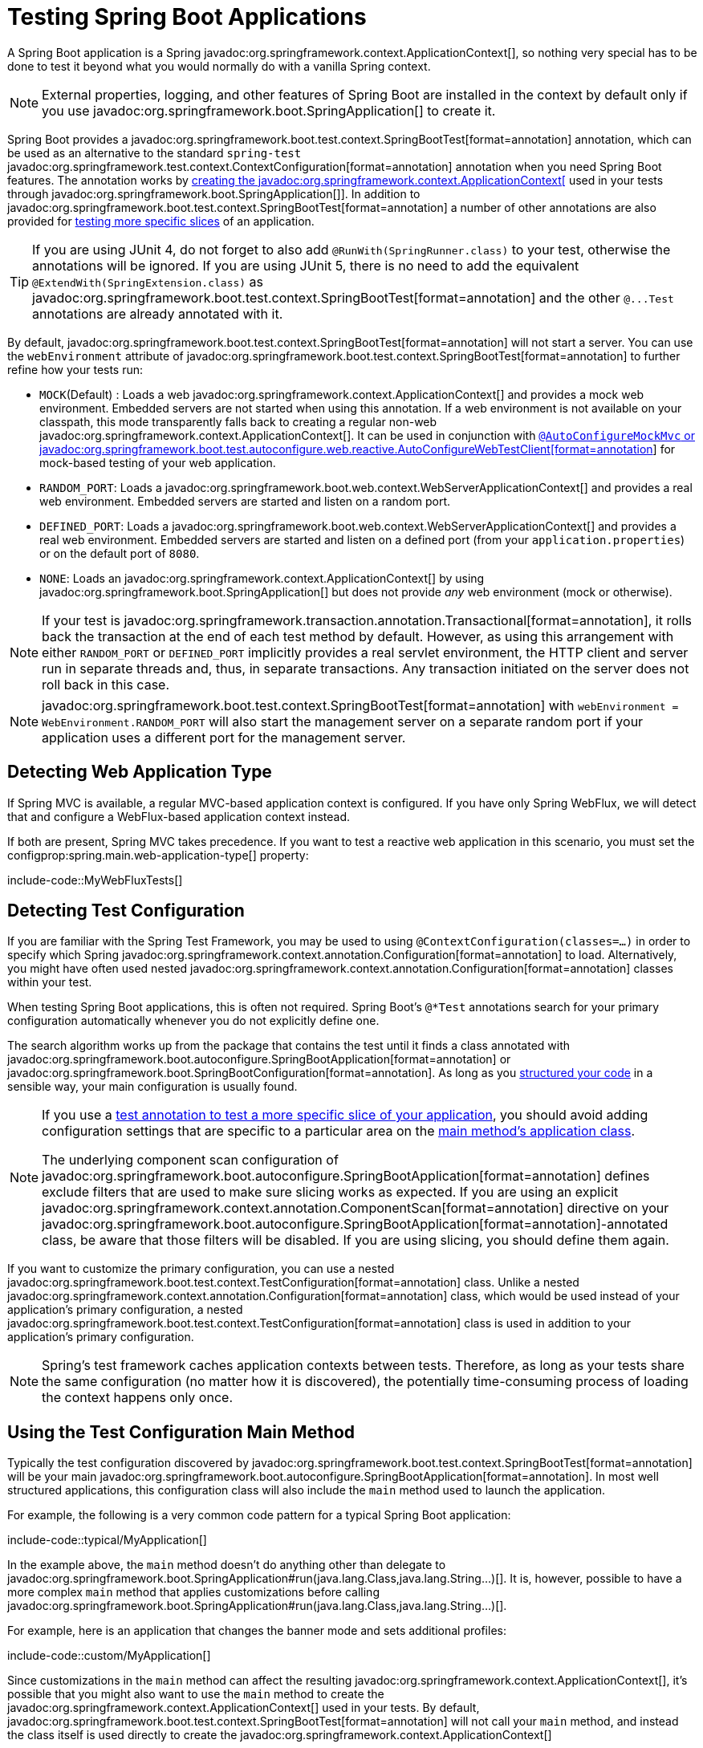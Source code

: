 [[testing.spring-boot-applications]]
= Testing Spring Boot Applications

A Spring Boot application is a Spring javadoc:org.springframework.context.ApplicationContext[], so nothing very special has to be done to test it beyond what you would normally do with a vanilla Spring context.

NOTE: External properties, logging, and other features of Spring Boot are installed in the context by default only if you use javadoc:org.springframework.boot.SpringApplication[] to create it.

Spring Boot provides a javadoc:org.springframework.boot.test.context.SpringBootTest[format=annotation] annotation, which can be used as an alternative to the standard `spring-test` javadoc:org.springframework.test.context.ContextConfiguration[format=annotation] annotation when you need Spring Boot features.
The annotation works by xref:testing/spring-boot-applications.adoc#testing.spring-boot-applications.detecting-configuration[creating the javadoc:org.springframework.context.ApplicationContext[] used in your tests through javadoc:org.springframework.boot.SpringApplication[]].
In addition to javadoc:org.springframework.boot.test.context.SpringBootTest[format=annotation] a number of other annotations are also provided for xref:testing/spring-boot-applications.adoc#testing.spring-boot-applications.autoconfigured-tests[testing more specific slices] of an application.

TIP: If you are using JUnit 4, do not forget to also add `@RunWith(SpringRunner.class)` to your test, otherwise the annotations will be ignored.
If you are using JUnit 5, there is no need to add the equivalent `@ExtendWith(SpringExtension.class)` as javadoc:org.springframework.boot.test.context.SpringBootTest[format=annotation] and the other `+@...Test+` annotations are already annotated with it.

By default, javadoc:org.springframework.boot.test.context.SpringBootTest[format=annotation] will not start a server.
You can use the `webEnvironment` attribute of javadoc:org.springframework.boot.test.context.SpringBootTest[format=annotation] to further refine how your tests run:

* `MOCK`(Default) : Loads a web javadoc:org.springframework.context.ApplicationContext[] and provides a mock web environment.
Embedded servers are not started when using this annotation.
If a web environment is not available on your classpath, this mode transparently falls back to creating a regular non-web javadoc:org.springframework.context.ApplicationContext[].
It can be used in conjunction with xref:testing/spring-boot-applications.adoc#testing.spring-boot-applications.with-mock-environment[`@AutoConfigureMockMvc` or javadoc:org.springframework.boot.test.autoconfigure.web.reactive.AutoConfigureWebTestClient[format=annotation]] for mock-based testing of your web application.
* `RANDOM_PORT`: Loads a javadoc:org.springframework.boot.web.context.WebServerApplicationContext[] and provides a real web environment.
Embedded servers are started and listen on a random port.
* `DEFINED_PORT`: Loads a javadoc:org.springframework.boot.web.context.WebServerApplicationContext[] and provides a real web environment.
Embedded servers are started and listen on a defined port (from your `application.properties`) or on the default port of `8080`.
* `NONE`: Loads an javadoc:org.springframework.context.ApplicationContext[] by using javadoc:org.springframework.boot.SpringApplication[] but does not provide _any_ web environment (mock or otherwise).

NOTE: If your test is javadoc:org.springframework.transaction.annotation.Transactional[format=annotation], it rolls back the transaction at the end of each test method by default.
However, as using this arrangement with either `RANDOM_PORT` or `DEFINED_PORT` implicitly provides a real servlet environment, the HTTP client and server run in separate threads and, thus, in separate transactions.
Any transaction initiated on the server does not roll back in this case.

NOTE: javadoc:org.springframework.boot.test.context.SpringBootTest[format=annotation] with `webEnvironment = WebEnvironment.RANDOM_PORT` will also start the management server on a separate random port if your application uses a different port for the management server.



[[testing.spring-boot-applications.detecting-web-app-type]]
== Detecting Web Application Type

If Spring MVC is available, a regular MVC-based application context is configured.
If you have only Spring WebFlux, we will detect that and configure a WebFlux-based application context instead.

If both are present, Spring MVC takes precedence.
If you want to test a reactive web application in this scenario, you must set the configprop:spring.main.web-application-type[] property:

include-code::MyWebFluxTests[]



[[testing.spring-boot-applications.detecting-configuration]]
== Detecting Test Configuration

If you are familiar with the Spring Test Framework, you may be used to using `@ContextConfiguration(classes=...)` in order to specify which Spring javadoc:org.springframework.context.annotation.Configuration[format=annotation] to load.
Alternatively, you might have often used nested javadoc:org.springframework.context.annotation.Configuration[format=annotation] classes within your test.

When testing Spring Boot applications, this is often not required.
Spring Boot's `@*Test` annotations search for your primary configuration automatically whenever you do not explicitly define one.

The search algorithm works up from the package that contains the test until it finds a class annotated with javadoc:org.springframework.boot.autoconfigure.SpringBootApplication[format=annotation] or javadoc:org.springframework.boot.SpringBootConfiguration[format=annotation].
As long as you xref:using/structuring-your-code.adoc[structured your code] in a sensible way, your main configuration is usually found.

[NOTE]
====
If you use a xref:testing/spring-boot-applications.adoc#testing.spring-boot-applications.autoconfigured-tests[test annotation to test a more specific slice of your application], you should avoid adding configuration settings that are specific to a particular area on the xref:testing/spring-boot-applications.adoc#testing.spring-boot-applications.user-configuration-and-slicing[main method's application class].

The underlying component scan configuration of javadoc:org.springframework.boot.autoconfigure.SpringBootApplication[format=annotation] defines exclude filters that are used to make sure slicing works as expected.
If you are using an explicit javadoc:org.springframework.context.annotation.ComponentScan[format=annotation] directive on your javadoc:org.springframework.boot.autoconfigure.SpringBootApplication[format=annotation]-annotated class, be aware that those filters will be disabled.
If you are using slicing, you should define them again.
====

If you want to customize the primary configuration, you can use a nested javadoc:org.springframework.boot.test.context.TestConfiguration[format=annotation] class.
Unlike a nested javadoc:org.springframework.context.annotation.Configuration[format=annotation] class, which would be used instead of your application's primary configuration, a nested javadoc:org.springframework.boot.test.context.TestConfiguration[format=annotation] class is used in addition to your application's primary configuration.

NOTE: Spring's test framework caches application contexts between tests.
Therefore, as long as your tests share the same configuration (no matter how it is discovered), the potentially time-consuming process of loading the context happens only once.



[[testing.spring-boot-applications.using-main]]
== Using the Test Configuration Main Method

Typically the test configuration discovered by javadoc:org.springframework.boot.test.context.SpringBootTest[format=annotation] will be your main javadoc:org.springframework.boot.autoconfigure.SpringBootApplication[format=annotation].
In most well structured applications, this configuration class will also include the `main` method used to launch the application.

For example, the following is a very common code pattern for a typical Spring Boot application:

include-code::typical/MyApplication[]

In the example above, the `main` method doesn't do anything other than delegate to javadoc:org.springframework.boot.SpringApplication#run(java.lang.Class,java.lang.String...)[].
It is, however, possible to have a more complex `main` method that applies customizations before calling javadoc:org.springframework.boot.SpringApplication#run(java.lang.Class,java.lang.String...)[].

For example, here is an application that changes the banner mode and sets additional profiles:

include-code::custom/MyApplication[]

Since customizations in the `main` method can affect the resulting javadoc:org.springframework.context.ApplicationContext[], it's possible that you might also want to use the `main` method to create the javadoc:org.springframework.context.ApplicationContext[] used in your tests.
By default, javadoc:org.springframework.boot.test.context.SpringBootTest[format=annotation] will not call your `main` method, and instead the class itself is used directly to create the javadoc:org.springframework.context.ApplicationContext[]

If you want to change this behavior, you can change the `useMainMethod` attribute of javadoc:org.springframework.boot.test.context.SpringBootTest[format=annotation] to javadoc:org.springframework.boot.test.context.SpringBootTest$UseMainMethod#ALWAYS[] or javadoc:org.springframework.boot.test.context.SpringBootTest$UseMainMethod#WHEN_AVAILABLE[].
When set to `ALWAYS`, the test will fail if no `main` method can be found.
When set to `WHEN_AVAILABLE` the `main` method will be used if it is available, otherwise the standard loading mechanism will be used.

For example, the following test will invoke the `main` method of `MyApplication` in order to create the javadoc:org.springframework.context.ApplicationContext[].
If the main method sets additional profiles then those will be active when the javadoc:org.springframework.context.ApplicationContext[] starts.

include-code::always/MyApplicationTests[]



[[testing.spring-boot-applications.excluding-configuration]]
== Excluding Test Configuration

If your application uses component scanning (for example, if you use javadoc:org.springframework.boot.autoconfigure.SpringBootApplication[format=annotation] or javadoc:org.springframework.context.annotation.ComponentScan[format=annotation]), you may find top-level configuration classes that you created only for specific tests accidentally get picked up everywhere.

As we xref:testing/spring-boot-applications.adoc#testing.spring-boot-applications.detecting-configuration[have seen earlier], javadoc:org.springframework.boot.test.context.TestConfiguration[format=annotation] can be used on an inner class of a test to customize the primary configuration.
javadoc:org.springframework.boot.test.context.TestConfiguration[format=annotation] can also be used on a top-level class. Doing so indicates that the class should not be picked up by scanning.
You can then import the class explicitly where it is required, as shown in the following example:

include-code::MyTests[]

NOTE: If you directly use javadoc:org.springframework.context.annotation.ComponentScan[format=annotation] (that is, not through javadoc:org.springframework.boot.autoconfigure.SpringBootApplication[format=annotation]) you need to register the javadoc:org.springframework.boot.context.TypeExcludeFilter[] with it.
See the javadoc:org.springframework.boot.context.TypeExcludeFilter[] API documentation for details.

NOTE: An imported javadoc:org.springframework.boot.test.context.TestConfiguration[format=annotation] is processed earlier than an inner-class javadoc:org.springframework.boot.test.context.TestConfiguration[format=annotation] and an imported javadoc:org.springframework.boot.test.context.TestConfiguration[format=annotation] will be processed before any configuration found through component scanning.
Generally speaking, this difference in ordering has no noticeable effect but it is something to be aware of if you're relying on bean overriding.



[[testing.spring-boot-applications.using-application-arguments]]
== Using Application Arguments

If your application expects xref:features/spring-application.adoc#features.spring-application.application-arguments[arguments], you can
have javadoc:org.springframework.boot.test.context.SpringBootTest[format=annotation] inject them using the `args` attribute.

include-code::MyApplicationArgumentTests[]



[[testing.spring-boot-applications.with-mock-environment]]
== Testing With a Mock Environment

By default, javadoc:org.springframework.boot.test.context.SpringBootTest[format=annotation] does not start the server but instead sets up a mock environment for testing web endpoints.

With Spring MVC, we can query our web endpoints using {url-spring-framework-docs}/testing/spring-mvc-test-framework.html[`MockMvc`] or javadoc:org.springframework.test.web.reactive.server.WebTestClient[], as shown in the following example:

include-code::MyMockMvcTests[]

TIP: If you want to focus only on the web layer and not start a complete javadoc:org.springframework.context.ApplicationContext[], consider xref:testing/spring-boot-applications.adoc#testing.spring-boot-applications.spring-mvc-tests[using javadoc:org.springframework.boot.test.autoconfigure.web.servlet.WebMvcTest[format=annotation] instead].

With Spring WebFlux endpoints, you can use {url-spring-framework-docs}/testing/webtestclient.html[`WebTestClient`] as shown in the following example:

include-code::MyMockWebTestClientTests[]

[TIP]
====
Testing within a mocked environment is usually faster than running with a full servlet container.
However, since mocking occurs at the Spring MVC layer, code that relies on lower-level servlet container behavior cannot be directly tested with MockMvc.

For example, Spring Boot's error handling is based on the "`error page`" support provided by the servlet container.
This means that, whilst you can test your MVC layer throws and handles exceptions as expected, you cannot directly test that a specific xref:web/servlet.adoc#web.servlet.spring-mvc.error-handling.error-pages[custom error page] is rendered.
If you need to test these lower-level concerns, you can start a fully running server as described in the next section.
====



[[testing.spring-boot-applications.with-running-server]]
== Testing With a Running Server

If you need to start a full running server, we recommend that you use random ports.
If you use `@SpringBootTest(webEnvironment=WebEnvironment.RANDOM_PORT)`, an available port is picked at random each time your test runs.

The javadoc:org.springframework.boot.test.web.server.LocalServerPort[format=annotation] annotation can be used to xref:how-to:webserver.adoc#howto.webserver.discover-port[inject the actual port used] into your test.
For convenience, tests that need to make REST calls to the started server can additionally autowire a {url-spring-framework-docs}/testing/webtestclient.html[`WebTestClient`], which resolves relative links to the running server and comes with a dedicated API for verifying responses, as shown in the following example:

include-code::MyRandomPortWebTestClientTests[]

TIP: javadoc:org.springframework.test.web.reactive.server.WebTestClient[] can also used with a xref:testing/spring-boot-applications.adoc#testing.spring-boot-applications.with-mock-environment[mock environment], removing the need for a running server, by annotating your test class with javadoc:org.springframework.boot.test.autoconfigure.web.reactive.AutoConfigureWebTestClient[format=annotation].

This setup requires `spring-webflux` on the classpath.
If you can not or will not add webflux, Spring Boot also provides a javadoc:org.springframework.boot.test.web.client.TestRestTemplate[] facility:

include-code::MyRandomPortTestRestTemplateTests[]



[[testing.spring-boot-applications.customizing-web-test-client]]
== Customizing WebTestClient

To customize the javadoc:org.springframework.test.web.reactive.server.WebTestClient[] bean, configure a javadoc:org.springframework.boot.test.web.reactive.server.WebTestClientBuilderCustomizer[] bean.
Any such beans are called with the javadoc:org.springframework.test.web.reactive.server.WebTestClient$Builder[] that is used to create the javadoc:org.springframework.test.web.reactive.server.WebTestClient[].



[[testing.spring-boot-applications.jmx]]
== Using JMX

As the test context framework caches context, JMX is disabled by default to prevent identical components to register on the same domain.
If such test needs access to an javadoc:javax.management.MBeanServer[], consider marking it dirty as well:

include-code::MyJmxTests[]



[[testing.spring-boot-applications.observations]]
== Using Observations

If you annotate xref:testing/spring-boot-applications.adoc#testing.spring-boot-applications.autoconfigured-tests[a sliced test] with javadoc:org.springframework.boot.test.autoconfigure.actuate.observability.AutoConfigureObservability[format=annotation], it auto-configures an javadoc:io.micrometer.observation.ObservationRegistry[].



[[testing.spring-boot-applications.metrics]]
== Using Metrics

Regardless of your classpath, meter registries, except the in-memory backed, are not auto-configured when using javadoc:org.springframework.boot.test.context.SpringBootTest[format=annotation].

If you need to export metrics to a different backend as part of an integration test, annotate it with javadoc:org.springframework.boot.test.autoconfigure.actuate.observability.AutoConfigureObservability[format=annotation].

If you annotate xref:testing/spring-boot-applications.adoc#testing.spring-boot-applications.autoconfigured-tests[a sliced test] with javadoc:org.springframework.boot.test.autoconfigure.actuate.observability.AutoConfigureObservability[format=annotation], it auto-configures an in-memory javadoc:io.micrometer.core.instrument.MeterRegistry[].
Data exporting in sliced tests is not supported with the javadoc:org.springframework.boot.test.autoconfigure.actuate.observability.AutoConfigureObservability[format=annotation] annotation.



[[testing.spring-boot-applications.tracing]]
== Using Tracing

Regardless of your classpath, tracing components which are reporting data are not auto-configured when using javadoc:org.springframework.boot.test.context.SpringBootTest[format=annotation].

If you need those components as part of an integration test, annotate the test with javadoc:org.springframework.boot.test.autoconfigure.actuate.observability.AutoConfigureObservability[format=annotation].

If you have created your own reporting components (e.g. a custom javadoc:io.opentelemetry.sdk.trace.export.SpanExporter[] or `+brave.handler.SpanHandler+`) and you don't want them to be active in tests, you can use the javadoc:org.springframework.boot.actuate.autoconfigure.tracing.ConditionalOnEnabledTracing[format=annotation] annotation to disable them.

If you annotate xref:testing/spring-boot-applications.adoc#testing.spring-boot-applications.autoconfigured-tests[a sliced test] with javadoc:org.springframework.boot.test.autoconfigure.actuate.observability.AutoConfigureObservability[format=annotation], it auto-configures a no-op javadoc:io.micrometer.tracing.Tracer[].
Data exporting in sliced tests is not supported with the javadoc:org.springframework.boot.test.autoconfigure.actuate.observability.AutoConfigureObservability[format=annotation] annotation.



[[testing.spring-boot-applications.mocking-beans]]
== Mocking and Spying Beans

When running tests, it is sometimes necessary to mock certain components within your application context.
For example, you may have a facade over some remote service that is unavailable during development.
Mocking can also be useful when you want to simulate failures that might be hard to trigger in a real environment.

Spring Boot includes a javadoc:org.springframework.boot.test.mock.mockito.MockBean[format=annotation] annotation that can be used to define a Mockito mock for a bean inside your javadoc:org.springframework.context.ApplicationContext[].
You can use the annotation to add new beans or replace a single existing bean definition.
The annotation can be used directly on test classes, on fields within your test, or on javadoc:org.springframework.context.annotation.Configuration[format=annotation] classes and fields.
When used on a field, the instance of the created mock is also injected.
Mock beans are automatically reset after each test method.

[NOTE]
====
If your test uses one of Spring Boot's test annotations (such as javadoc:org.springframework.boot.test.context.SpringBootTest[format=annotation]), this feature is automatically enabled.
To use this feature with a different arrangement, listeners must be explicitly added, as shown in the following example:

include-code::listener/MyTests[]
====

The following example replaces an existing `+RemoteService+` bean with a mock implementation:

include-code::bean/MyTests[]

NOTE: javadoc:org.springframework.boot.test.mock.mockito.MockBean[format=annotation] cannot be used to mock the behavior of a bean that is exercised during application context refresh.
By the time the test is executed, the application context refresh has completed and it is too late to configure the mocked behavior.
We recommend using a javadoc:org.springframework.context.annotation.Bean[format=annotation] method to create and configure the mock in this situation.

Additionally, you can use javadoc:org.springframework.boot.test.mock.mockito.SpyBean[format=annotation] to wrap any existing bean with a Mockito `spy`.
See the javadoc:org.springframework.boot.test.mock.mockito.SpyBean[] API documentation for full details.

NOTE: While Spring's test framework caches application contexts between tests and reuses a context for tests sharing the same configuration, the use of javadoc:org.springframework.boot.test.mock.mockito.MockBean[format=annotation] or javadoc:org.springframework.boot.test.mock.mockito.SpyBean[format=annotation] influences the cache key, which will most likely increase the number of contexts.

TIP: If you are using javadoc:org.springframework.boot.test.mock.mockito.SpyBean[format=annotation] to spy on a bean with javadoc:org.springframework.cache.annotation.Cacheable[format=annotation] methods that refer to parameters by name, your application must be compiled with `-parameters`.
This ensures that the parameter names are available to the caching infrastructure once the bean has been spied upon.

TIP: When you are using javadoc:org.springframework.boot.test.mock.mockito.SpyBean[format=annotation] to spy on a bean that is proxied by Spring, you may need to remove Spring's proxy in some situations, for example when setting expectations using `given` or `when`.
Use `AopTestUtils.getTargetObject(yourProxiedSpy)` to do so.



[[testing.spring-boot-applications.autoconfigured-tests]]
== Auto-configured Tests

Spring Boot's auto-configuration system works well for applications but can sometimes be a little too much for tests.
It often helps to load only the parts of the configuration that are required to test a "`slice`" of your application.
For example, you might want to test that Spring MVC controllers are mapping URLs correctly, and you do not want to involve database calls in those tests, or you might want to test JPA entities, and you are not interested in the web layer when those tests run.

The `spring-boot-test-autoconfigure` module includes a number of annotations that can be used to automatically configure such "`slices`".
Each of them works in a similar way, providing a `+@...Test+` annotation that loads the javadoc:org.springframework.context.ApplicationContext[] and one or more `+@AutoConfigure...+` annotations that can be used to customize auto-configuration settings.

NOTE: Each slice restricts component scan to appropriate components and loads a very restricted set of auto-configuration classes.
If you need to exclude one of them, most `+@...Test+` annotations provide an `excludeAutoConfiguration` attribute.
Alternatively, you can use `@ImportAutoConfiguration#exclude`.

NOTE: Including multiple "`slices`" by using several `+@...Test+` annotations in one test is not supported.
If you need multiple "`slices`", pick one of the `+@...Test+` annotations and include the `+@AutoConfigure...+` annotations of the other "`slices`" by hand.

TIP: It is also possible to use the `+@AutoConfigure...+` annotations with the standard javadoc:org.springframework.boot.test.context.SpringBootTest[format=annotation] annotation.
You can use this combination if you are not interested in "`slicing`" your application but you want some of the auto-configured test beans.



[[testing.spring-boot-applications.json-tests]]
== Auto-configured JSON Tests

To test that object JSON serialization and deserialization is working as expected, you can use the javadoc:org.springframework.boot.test.autoconfigure.json.JsonTest[format=annotation] annotation.
javadoc:org.springframework.boot.test.autoconfigure.json.JsonTest[format=annotation] auto-configures the available supported JSON mapper, which can be one of the following libraries:

* Jackson javadoc:com.fasterxml.jackson.databind.ObjectMapper[], any javadoc:org.springframework.boot.jackson.JsonComponent[format=annotation] beans and any Jackson javadoc:com.fasterxml.jackson.databind.Module[]
* `+Gson+`
* `+Jsonb+`

TIP: A list of the auto-configurations that are enabled by javadoc:org.springframework.boot.test.autoconfigure.json.JsonTest[format=annotation] can be xref:appendix:test-auto-configuration/index.adoc[found in the appendix].

If you need to configure elements of the auto-configuration, you can use the javadoc:org.springframework.boot.test.autoconfigure.json.AutoConfigureJsonTesters[format=annotation] annotation.

Spring Boot includes AssertJ-based helpers that work with the JSONAssert and JsonPath libraries to check that JSON appears as expected.
The javadoc:org.springframework.boot.test.json.JacksonTester[], javadoc:org.springframework.boot.test.json.GsonTester[], javadoc:org.springframework.boot.test.json.JsonbTester[], and javadoc:org.springframework.boot.test.json.BasicJsonTester[] classes can be used for Jackson, Gson, Jsonb, and Strings respectively.
Any helper fields on the test class can be javadoc:org.springframework.beans.factory.annotation.Autowired[format=annotation] when using javadoc:org.springframework.boot.test.autoconfigure.json.JsonTest[format=annotation].
The following example shows a test class for Jackson:

include-code::MyJsonTests[]

NOTE: JSON helper classes can also be used directly in standard unit tests.
To do so, call the `initFields` method of the helper in your javadoc:org.junit.jupiter.api.BeforeEach[format=annotation] method if you do not use javadoc:org.springframework.boot.test.autoconfigure.json.JsonTest[format=annotation].

If you use Spring Boot's AssertJ-based helpers to assert on a number value at a given JSON path, you might not be able to use `isEqualTo` depending on the type.
Instead, you can use AssertJ's `satisfies` to assert that the value matches the given condition.
For instance, the following example asserts that the actual number is a float value close to `0.15` within an offset of `0.01`.

include-code::MyJsonAssertJTests[tag=*]



[[testing.spring-boot-applications.spring-mvc-tests]]
== Auto-configured Spring MVC Tests

To test whether Spring MVC controllers are working as expected, use the javadoc:org.springframework.boot.test.autoconfigure.web.servlet.WebMvcTest[format=annotation] annotation.
javadoc:org.springframework.boot.test.autoconfigure.web.servlet.WebMvcTest[format=annotation] auto-configures the Spring MVC infrastructure and limits scanned beans to javadoc:org.springframework.stereotype.Controller[format=annotation], javadoc:org.springframework.web.bind.annotation.ControllerAdvice[format=annotation], javadoc:org.springframework.boot.jackson.JsonComponent[format=annotation], javadoc:org.springframework.core.convert.converter.Converter[], javadoc:org.springframework.core.convert.converter.GenericConverter[], javadoc:jakarta.servlet.Filter[], javadoc:org.springframework.web.servlet.HandlerInterceptor[], javadoc:org.springframework.web.servlet.config.annotation.WebMvcConfigurer[], javadoc:org.springframework.boot.autoconfigure.web.servlet.WebMvcRegistrations[], and javadoc:org.springframework.web.method.support.HandlerMethodArgumentResolver[].
Regular javadoc:org.springframework.stereotype.Component[format=annotation] and javadoc:org.springframework.boot.context.properties.ConfigurationProperties[format=annotation] beans are not scanned when the javadoc:org.springframework.boot.test.autoconfigure.web.servlet.WebMvcTest[format=annotation] annotation is used.
javadoc:org.springframework.boot.context.properties.EnableConfigurationProperties[format=annotation] can be used to include javadoc:org.springframework.boot.context.properties.ConfigurationProperties[format=annotation] beans.

TIP: A list of the auto-configuration settings that are enabled by javadoc:org.springframework.boot.test.autoconfigure.web.servlet.WebMvcTest[format=annotation] can be xref:appendix:test-auto-configuration/index.adoc[found in the appendix].

TIP: If you need to register extra components, such as the Jackson javadoc:com.fasterxml.jackson.databind.Module[], you can import additional configuration classes by using javadoc:org.springframework.context.annotation.Import[format=annotation] on your test.

Often, javadoc:org.springframework.boot.test.autoconfigure.web.servlet.WebMvcTest[format=annotation] is limited to a single controller and is used in combination with javadoc:org.springframework.boot.test.mock.mockito.MockBean[format=annotation] to provide mock implementations for required collaborators.

javadoc:org.springframework.boot.test.autoconfigure.web.servlet.WebMvcTest[format=annotation] also auto-configures javadoc:org.springframework.test.web.servlet.MockMvc[].
Mock MVC offers a powerful way to quickly test MVC controllers without needing to start a full HTTP server.

TIP: You can also auto-configure javadoc:org.springframework.test.web.servlet.MockMvc[] in a non-`@WebMvcTest` (such as javadoc:org.springframework.boot.test.context.SpringBootTest[format=annotation]) by annotating it with javadoc:org.springframework.boot.test.autoconfigure.web.servlet.AutoConfigureMockMvc[format=annotation].
The following example uses javadoc:org.springframework.test.web.servlet.MockMvc[]:

include-code::MyControllerTests[]

TIP: If you need to configure elements of the auto-configuration (for example, when servlet filters should be applied) you can use attributes in the javadoc:org.springframework.boot.test.autoconfigure.web.servlet.AutoConfigureMockMvc[format=annotation] annotation.

If you use HtmlUnit and Selenium, auto-configuration also provides an HtmlUnit javadoc:org.springframework.web.reactive.function.client.WebClient[] bean and/or a Selenium javadoc:org.openqa.selenium.WebDriver[] bean.
The following example uses HtmlUnit:

include-code::MyHtmlUnitTests[]

NOTE: By default, Spring Boot puts javadoc:org.openqa.selenium.WebDriver[] beans in a special "`scope`" to ensure that the driver exits after each test and that a new instance is injected.
If you do not want this behavior, you can add `@Scope(ConfigurableBeanFactory.SCOPE_SINGLETON)` to your javadoc:org.openqa.selenium.WebDriver[] javadoc:org.springframework.context.annotation.Bean[format=annotation] definition.

WARNING: The `webDriver` scope created by Spring Boot will replace any user defined scope of the same name.
If you define your own `webDriver` scope you may find it stops working when you use javadoc:org.springframework.boot.test.autoconfigure.web.servlet.WebMvcTest[format=annotation].

If you have Spring Security on the classpath, javadoc:org.springframework.boot.test.autoconfigure.web.servlet.WebMvcTest[format=annotation] will also scan javadoc:org.springframework.security.config.annotation.web.WebSecurityConfigurer[] beans.
Instead of disabling security completely for such tests, you can use Spring Security's test support.
More details on how to use Spring Security's javadoc:org.springframework.test.web.servlet.MockMvc[] support can be found in this xref:how-to:testing.adoc#howto.testing.with-spring-security[] "`How-to Guides`" section.

TIP: Sometimes writing Spring MVC tests is not enough; Spring Boot can help you run xref:testing/spring-boot-applications.adoc#testing.spring-boot-applications.with-running-server[full end-to-end tests with an actual server].



[[testing.spring-boot-applications.spring-webflux-tests]]
== Auto-configured Spring WebFlux Tests

To test that {url-spring-framework-docs}/web-reactive.html[Spring WebFlux] controllers are working as expected, you can use the javadoc:org.springframework.boot.test.autoconfigure.web.reactive.WebFluxTest[format=annotation] annotation.
javadoc:org.springframework.boot.test.autoconfigure.web.reactive.WebFluxTest[format=annotation] auto-configures the Spring WebFlux infrastructure and limits scanned beans to javadoc:org.springframework.stereotype.Controller[format=annotation], javadoc:org.springframework.web.bind.annotation.ControllerAdvice[format=annotation], javadoc:org.springframework.boot.jackson.JsonComponent[format=annotation], javadoc:org.springframework.core.convert.converter.Converter[], javadoc:org.springframework.core.convert.converter.GenericConverter[] and javadoc:org.springframework.web.reactive.config.WebFluxConfigurer[].
Regular javadoc:org.springframework.stereotype.Component[format=annotation] and javadoc:org.springframework.boot.context.properties.ConfigurationProperties[format=annotation] beans are not scanned when the javadoc:org.springframework.boot.test.autoconfigure.web.reactive.WebFluxTest[format=annotation] annotation is used.
javadoc:org.springframework.boot.context.properties.EnableConfigurationProperties[format=annotation] can be used to include javadoc:org.springframework.boot.context.properties.ConfigurationProperties[format=annotation] beans.

TIP: A list of the auto-configurations that are enabled by javadoc:org.springframework.boot.test.autoconfigure.web.reactive.WebFluxTest[format=annotation] can be xref:appendix:test-auto-configuration/index.adoc[found in the appendix].

TIP: If you need to register extra components, such as Jackson javadoc:com.fasterxml.jackson.databind.Module[], you can import additional configuration classes using javadoc:org.springframework.context.annotation.Import[format=annotation] on your test.

Often, javadoc:org.springframework.boot.test.autoconfigure.web.reactive.WebFluxTest[format=annotation] is limited to a single controller and used in combination with the javadoc:org.springframework.boot.test.mock.mockito.MockBean[format=annotation] annotation to provide mock implementations for required collaborators.

javadoc:org.springframework.boot.test.autoconfigure.web.reactive.WebFluxTest[format=annotation] also auto-configures {url-spring-framework-docs}/testing/webtestclient.html[`WebTestClient`], which offers a powerful way to quickly test WebFlux controllers without needing to start a full HTTP server.

TIP: You can also auto-configure javadoc:org.springframework.test.web.reactive.server.WebTestClient[] in a non-`@WebFluxTest` (such as javadoc:org.springframework.boot.test.context.SpringBootTest[format=annotation]) by annotating it with javadoc:org.springframework.boot.test.autoconfigure.web.reactive.AutoConfigureWebTestClient[format=annotation].
The following example shows a class that uses both javadoc:org.springframework.boot.test.autoconfigure.web.reactive.WebFluxTest[format=annotation] and a javadoc:org.springframework.test.web.reactive.server.WebTestClient[]:

include-code::MyControllerTests[]

TIP: This setup is only supported by WebFlux applications as using javadoc:org.springframework.test.web.reactive.server.WebTestClient[] in a mocked web application only works with WebFlux at the moment.

NOTE: javadoc:org.springframework.boot.test.autoconfigure.web.reactive.WebFluxTest[format=annotation] cannot detect routes registered through the functional web framework.
For testing javadoc:org.springframework.web.reactive.function.server.RouterFunction[] beans in the context, consider importing your javadoc:org.springframework.web.reactive.function.server.RouterFunction[] yourself by using javadoc:org.springframework.context.annotation.Import[format=annotation] or by using javadoc:org.springframework.boot.test.context.SpringBootTest[format=annotation].

NOTE: javadoc:org.springframework.boot.test.autoconfigure.web.reactive.WebFluxTest[format=annotation] cannot detect custom security configuration registered as a javadoc:org.springframework.context.annotation.Bean[format=annotation] of type javadoc:org.springframework.security.web.server.SecurityWebFilterChain[].
To include that in your test, you will need to import the configuration that registers the bean by using javadoc:org.springframework.context.annotation.Import[format=annotation] or by using javadoc:org.springframework.boot.test.context.SpringBootTest[format=annotation].

TIP: Sometimes writing Spring WebFlux tests is not enough; Spring Boot can help you run xref:testing/spring-boot-applications.adoc#testing.spring-boot-applications.with-running-server[full end-to-end tests with an actual server].



[[testing.spring-boot-applications.spring-graphql-tests]]
== Auto-configured Spring GraphQL Tests

Spring GraphQL offers a dedicated testing support module; you'll need to add it to your project:

.Maven
[source,xml]
----
<dependencies>
	<dependency>
		<groupId>org.springframework.graphql</groupId>
		<artifactId>spring-graphql-test</artifactId>
		<scope>test</scope>
	</dependency>
	<!-- Unless already present in the compile scope -->
	<dependency>
		<groupId>org.springframework.boot</groupId>
		<artifactId>spring-boot-starter-webflux</artifactId>
		<scope>test</scope>
	</dependency>
</dependencies>
----

.Gradle
[source,gradle]
----
dependencies {
	testImplementation("org.springframework.graphql:spring-graphql-test")
	// Unless already present in the implementation configuration
	testImplementation("org.springframework.boot:spring-boot-starter-webflux")
}
----

This testing module ships the {url-spring-graphql-docs}/testing.html#testing.graphqltester[GraphQlTester].
The tester is heavily used in test, so be sure to become familiar with using it.
There are javadoc:org.springframework.graphql.test.tester.GraphQlTester[] variants and Spring Boot will auto-configure them depending on the type of tests:

* the javadoc:org.springframework.graphql.test.tester.ExecutionGraphQlServiceTester[] performs tests on the server side, without a client nor a transport
* the javadoc:org.springframework.graphql.test.tester.HttpGraphQlTester[] performs tests with a client that connects to a server, with or without a live server

Spring Boot helps you to test your {url-spring-graphql-docs}/controllers.html[Spring GraphQL Controllers] with the javadoc:org.springframework.boot.test.autoconfigure.graphql.GraphQlTest[format=annotation] annotation.
javadoc:org.springframework.boot.test.autoconfigure.graphql.GraphQlTest[format=annotation] auto-configures the Spring GraphQL infrastructure, without any transport nor server being involved.
This limits scanned beans to javadoc:org.springframework.stereotype.Controller[format=annotation], javadoc:org.springframework.graphql.execution.RuntimeWiringConfigurer[], javadoc:org.springframework.boot.jackson.JsonComponent[], javadoc:org.springframework.core.convert.converter.Converter[], javadoc:org.springframework.core.convert.converter.GenericConverter[], javadoc:org.springframework.graphql.execution.DataFetcherExceptionResolver[], javadoc:graphql.execution.instrumentation.Instrumentation[] and javadoc:org.springframework.boot.autoconfigure.graphql.GraphQlSourceBuilderCustomizer[].
Regular javadoc:org.springframework.stereotype.Component[format=annotation] and javadoc:org.springframework.boot.context.properties.ConfigurationProperties[format=annotation] beans are not scanned when the javadoc:org.springframework.boot.test.autoconfigure.graphql.GraphQlTest[format=annotation] annotation is used.
javadoc:org.springframework.boot.context.properties.EnableConfigurationProperties[format=annotation] can be used to include javadoc:org.springframework.boot.context.properties.ConfigurationProperties[format=annotation] beans.

TIP: A list of the auto-configurations that are enabled by javadoc:org.springframework.boot.test.autoconfigure.graphql.GraphQlTest[format=annotation] can be xref:appendix:test-auto-configuration/index.adoc[found in the appendix].

Often, javadoc:org.springframework.boot.test.autoconfigure.graphql.GraphQlTest[format=annotation] is limited to a set of controllers and used in combination with the javadoc:org.springframework.boot.test.mock.mockito.MockBean[format=annotation] annotation to provide mock implementations for required collaborators.

include-code::GreetingControllerTests[]

javadoc:org.springframework.boot.test.context.SpringBootTest[format=annotation] tests are full integration tests and involve the entire application.
When using a random or defined port, a live server is configured and an javadoc:org.springframework.graphql.test.tester.HttpGraphQlTester[] bean is contributed automatically so you can use it to test your server.
When a MOCK environment is configured, you can also request an javadoc:org.springframework.graphql.test.tester.HttpGraphQlTester[] bean by annotating your test class with javadoc:org.springframework.boot.test.autoconfigure.graphql.tester.AutoConfigureHttpGraphQlTester[format=annotation]:

include-code::GraphQlIntegrationTests[]



[[testing.spring-boot-applications.autoconfigured-spring-data-cassandra]]
== Auto-configured Data Cassandra Tests

You can use javadoc:org.springframework.boot.test.autoconfigure.data.cassandra.DataCassandraTest[format=annotation] to test Cassandra applications.
By default, it configures a javadoc:org.springframework.data.cassandra.core.CassandraTemplate[], scans for javadoc:org.springframework.data.cassandra.core.mapping.Table[format=annotation] classes, and configures Spring Data Cassandra repositories.
Regular javadoc:org.springframework.stereotype.Component[format=annotation] and javadoc:org.springframework.boot.context.properties.ConfigurationProperties[format=annotation] beans are not scanned when the javadoc:org.springframework.boot.test.autoconfigure.data.cassandra.DataCassandraTest[format=annotation] annotation is used.
javadoc:org.springframework.boot.context.properties.EnableConfigurationProperties[format=annotation] can be used to include javadoc:org.springframework.boot.context.properties.ConfigurationProperties[format=annotation] beans.
(For more about using Cassandra with Spring Boot, see xref:data/nosql.adoc#data.nosql.cassandra[].)

TIP: A list of the auto-configuration settings that are enabled by javadoc:org.springframework.boot.test.autoconfigure.data.cassandra.DataCassandraTest[format=annotation] can be xref:appendix:test-auto-configuration/index.adoc[found in the appendix].

The following example shows a typical setup for using Cassandra tests in Spring Boot:

include-code::MyDataCassandraTests[]



[[testing.spring-boot-applications.autoconfigured-spring-data-couchbase]]
== Auto-configured Data Couchbase Tests

You can use javadoc:org.springframework.boot.test.autoconfigure.data.couchbase.DataCouchbaseTest[format=annotation] to test Couchbase applications.
By default, it configures a javadoc:org.springframework.data.couchbase.core.CouchbaseTemplate[] or javadoc:org.springframework.data.couchbase.core.ReactiveCouchbaseTemplate[], scans for javadoc:org.springframework.data.couchbase.core.mapping.Document[format=annotation] classes, and configures Spring Data Couchbase repositories.
Regular javadoc:org.springframework.stereotype.Component[format=annotation] and javadoc:org.springframework.boot.context.properties.ConfigurationProperties[format=annotation] beans are not scanned when the javadoc:org.springframework.boot.test.autoconfigure.data.couchbase.DataCouchbaseTest[format=annotation] annotation is used.
javadoc:org.springframework.boot.context.properties.EnableConfigurationProperties[format=annotation] can be used to include javadoc:org.springframework.boot.context.properties.ConfigurationProperties[format=annotation] beans.
(For more about using Couchbase with Spring Boot, see xref:data/nosql.adoc#data.nosql.couchbase[], earlier in this chapter.)

TIP: A list of the auto-configuration settings that are enabled by javadoc:org.springframework.boot.test.autoconfigure.data.couchbase.DataCouchbaseTest[format=annotation] can be xref:appendix:test-auto-configuration/index.adoc[found in the appendix].

The following example shows a typical setup for using Couchbase tests in Spring Boot:

include-code::MyDataCouchbaseTests[]



[[testing.spring-boot-applications.autoconfigured-spring-data-elasticsearch]]
== Auto-configured Data Elasticsearch Tests

You can use javadoc:org.springframework.boot.test.autoconfigure.data.elasticsearch.DataElasticsearchTest[format=annotation] to test Elasticsearch applications.
By default, it configures an javadoc:org.springframework.data.elasticsearch.client.elc.ElasticsearchTemplate[], scans for javadoc:org.springframework.data.elasticsearch.annotations.Document[format=annotation] classes, and configures Spring Data Elasticsearch repositories.
Regular javadoc:org.springframework.stereotype.Component[format=annotation] and javadoc:org.springframework.boot.context.properties.ConfigurationProperties[format=annotation] beans are not scanned when the javadoc:org.springframework.boot.test.autoconfigure.data.elasticsearch.DataElasticsearchTest[format=annotation] annotation is used.
javadoc:org.springframework.boot.context.properties.EnableConfigurationProperties[format=annotation] can be used to include javadoc:org.springframework.boot.context.properties.ConfigurationProperties[format=annotation] beans.
(For more about using Elasticsearch with Spring Boot, see xref:data/nosql.adoc#data.nosql.elasticsearch[], earlier in this chapter.)

TIP: A list of the auto-configuration settings that are enabled by javadoc:org.springframework.boot.test.autoconfigure.data.elasticsearch.DataElasticsearchTest[format=annotation] can be xref:appendix:test-auto-configuration/index.adoc[found in the appendix].

The following example shows a typical setup for using Elasticsearch tests in Spring Boot:

include-code::MyDataElasticsearchTests[]



[[testing.spring-boot-applications.autoconfigured-spring-data-jpa]]
== Auto-configured Data JPA Tests

You can use the javadoc:org.springframework.boot.test.autoconfigure.orm.jpa.DataJpaTest[format=annotation] annotation to test JPA applications.
By default, it scans for javadoc:jakarta.persistence.Entity[format=annotation] classes and configures Spring Data JPA repositories.
If an embedded database is available on the classpath, it configures one as well.
SQL queries are logged by default by setting the `spring.jpa.show-sql` property to `true`.
This can be disabled using the `showSql` attribute of the annotation.

Regular javadoc:org.springframework.stereotype.Component[format=annotation] and javadoc:org.springframework.boot.context.properties.ConfigurationProperties[format=annotation] beans are not scanned when the javadoc:org.springframework.boot.test.autoconfigure.orm.jpa.DataJpaTest[format=annotation] annotation is used.
javadoc:org.springframework.boot.context.properties.EnableConfigurationProperties[format=annotation] can be used to include javadoc:org.springframework.boot.context.properties.ConfigurationProperties[format=annotation] beans.

TIP: A list of the auto-configuration settings that are enabled by javadoc:org.springframework.boot.test.autoconfigure.orm.jpa.DataJpaTest[format=annotation] can be xref:appendix:test-auto-configuration/index.adoc[found in the appendix].

By default, data JPA tests are transactional and roll back at the end of each test.
See the {url-spring-framework-docs}/testing/testcontext-framework/tx.html#testcontext-tx-enabling-transactions[relevant section] in the Spring Framework Reference Documentation for more details.
If that is not what you want, you can disable transaction management for a test or for the whole class as follows:

include-code::MyNonTransactionalTests[]

Data JPA tests may also inject a javadoc:org.springframework.boot.test.autoconfigure.orm.jpa.TestEntityManager[] bean, which provides an alternative to the standard JPA javadoc:jakarta.persistence.EntityManager[] that is specifically designed for tests.

TIP: javadoc:org.springframework.boot.test.autoconfigure.orm.jpa.TestEntityManager[] can also be auto-configured to any of your Spring-based test class by adding javadoc:org.springframework.boot.test.autoconfigure.orm.jpa.AutoConfigureTestEntityManager[format=annotation].
When doing so, make sure that your test is running in a transaction, for instance by adding  javadoc:org.springframework.transaction.annotation.Transactional[format=annotation] on your test class or method.

A javadoc:org.springframework.jdbc.core.JdbcTemplate[] is also available if you need that.
The following example shows the javadoc:org.springframework.boot.test.autoconfigure.orm.jpa.DataJpaTest[format=annotation] annotation in use:

include-code::withoutdb/MyRepositoryTests[]

In-memory embedded databases generally work well for tests, since they are fast and do not require any installation.
If, however, you prefer to run tests against a real database you can use the javadoc:org.springframework.boot.test.autoconfigure.jdbc.AutoConfigureTestDatabase[format=annotation] annotation, as shown in the following example:

include-code::withdb/MyRepositoryTests[]



[[testing.spring-boot-applications.autoconfigured-jdbc]]
== Auto-configured JDBC Tests

javadoc:org.springframework.boot.test.autoconfigure.jdbc.JdbcTest[format=annotation] is similar to javadoc:org.springframework.boot.test.autoconfigure.orm.jpa.DataJpaTest[format=annotation] but is for tests that only require a javadoc:javax.sql.DataSource[] and do not use Spring Data JDBC.
By default, it configures an in-memory embedded database and a javadoc:org.springframework.jdbc.core.JdbcTemplate[].
Regular javadoc:org.springframework.stereotype.Component[format=annotation] and javadoc:org.springframework.boot.context.properties.ConfigurationProperties[format=annotation] beans are not scanned when the javadoc:org.springframework.boot.test.autoconfigure.jdbc.JdbcTest[format=annotation] annotation is used.
javadoc:org.springframework.boot.context.properties.EnableConfigurationProperties[format=annotation] can be used to include javadoc:org.springframework.boot.context.properties.ConfigurationProperties[format=annotation] beans.

TIP: A list of the auto-configurations that are enabled by javadoc:org.springframework.boot.test.autoconfigure.jdbc.JdbcTest[format=annotation] can be xref:appendix:test-auto-configuration/index.adoc[found in the appendix].

By default, JDBC tests are transactional and roll back at the end of each test.
See the {url-spring-framework-docs}/testing/testcontext-framework/tx.html#testcontext-tx-enabling-transactions[relevant section] in the Spring Framework Reference Documentation for more details.
If that is not what you want, you can disable transaction management for a test or for the whole class, as follows:

include-code::MyTransactionalTests[]

If you prefer your test to run against a real database, you can use the javadoc:org.springframework.boot.test.autoconfigure.jdbc.AutoConfigureTestDatabase[format=annotation] annotation in the same way as for javadoc:org.springframework.boot.test.autoconfigure.orm.jpa.DataJpaTest[format=annotation].
(See xref:testing/spring-boot-applications.adoc#testing.spring-boot-applications.autoconfigured-spring-data-jpa[].)



[[testing.spring-boot-applications.autoconfigured-spring-data-jdbc]]
== Auto-configured Data JDBC Tests

javadoc:org.springframework.boot.test.autoconfigure.data.jdbc.DataJdbcTest[format=annotation] is similar to javadoc:org.springframework.boot.test.autoconfigure.jdbc.JdbcTest[format=annotation] but is for tests that use Spring Data JDBC repositories.
By default, it configures an in-memory embedded database, a javadoc:org.springframework.jdbc.core.JdbcTemplate[], and Spring Data JDBC repositories.
Only javadoc:org.springframework.data.jdbc.repository.config.AbstractJdbcConfiguration[] subclasses are scanned when the javadoc:org.springframework.boot.test.autoconfigure.data.jdbc.DataJdbcTest[format=annotation] annotation is used, regular javadoc:org.springframework.stereotype.Component[format=annotation] and javadoc:org.springframework.boot.context.properties.ConfigurationProperties[format=annotation] beans are not scanned.
javadoc:org.springframework.boot.context.properties.EnableConfigurationProperties[format=annotation] can be used to include javadoc:org.springframework.boot.context.properties.ConfigurationProperties[format=annotation] beans.

TIP: A list of the auto-configurations that are enabled by javadoc:org.springframework.boot.test.autoconfigure.data.jdbc.DataJdbcTest[format=annotation] can be xref:appendix:test-auto-configuration/index.adoc[found in the appendix].

By default, Data JDBC tests are transactional and roll back at the end of each test.
See the {url-spring-framework-docs}/testing/testcontext-framework/tx.html#testcontext-tx-enabling-transactions[relevant section] in the Spring Framework Reference Documentation for more details.
If that is not what you want, you can disable transaction management for a test or for the whole test class as xref:testing/spring-boot-applications.adoc#testing.spring-boot-applications.autoconfigured-jdbc[shown in the JDBC example].

If you prefer your test to run against a real database, you can use the javadoc:org.springframework.boot.test.autoconfigure.jdbc.AutoConfigureTestDatabase[format=annotation] annotation in the same way as for javadoc:org.springframework.boot.test.autoconfigure.orm.jpa.DataJpaTest[format=annotation].
(See xref:testing/spring-boot-applications.adoc#testing.spring-boot-applications.autoconfigured-spring-data-jpa[].)



[[testing.spring-boot-applications.autoconfigured-spring-data-r2dbc]]
== Auto-configured Data R2DBC Tests

javadoc:org.springframework.boot.test.autoconfigure.data.r2dbc.DataR2dbcTest[format=annotation] is similar to javadoc:org.springframework.boot.test.autoconfigure.data.jdbc.DataJdbcTest[format=annotation] but is for tests that use Spring Data R2DBC repositories.
By default, it configures an in-memory embedded database, an javadoc:org.springframework.data.r2dbc.core.R2dbcEntityTemplate[], and Spring Data R2DBC repositories.
Regular javadoc:org.springframework.stereotype.Component[format=annotation] and javadoc:org.springframework.boot.context.properties.ConfigurationProperties[format=annotation] beans are not scanned when the javadoc:org.springframework.boot.test.autoconfigure.data.r2dbc.DataR2dbcTest[format=annotation] annotation is used.
javadoc:org.springframework.boot.context.properties.EnableConfigurationProperties[format=annotation] can be used to include javadoc:org.springframework.boot.context.properties.ConfigurationProperties[format=annotation] beans.

TIP: A list of the auto-configurations that are enabled by javadoc:org.springframework.boot.test.autoconfigure.data.r2dbc.DataR2dbcTest[format=annotation] can be xref:appendix:test-auto-configuration/index.adoc[found in the appendix].

By default, Data R2DBC tests are not transactional.

If you prefer your test to run against a real database, you can use the javadoc:org.springframework.boot.test.autoconfigure.jdbc.AutoConfigureTestDatabase[format=annotation] annotation in the same way as for javadoc:org.springframework.boot.test.autoconfigure.orm.jpa.DataJpaTest[format=annotation].
(See xref:testing/spring-boot-applications.adoc#testing.spring-boot-applications.autoconfigured-spring-data-jpa[].)



[[testing.spring-boot-applications.autoconfigured-jooq]]
== Auto-configured jOOQ Tests

You can use javadoc:org.springframework.boot.test.autoconfigure.jooq.JooqTest[format=annotation] in a similar fashion as javadoc:org.springframework.boot.test.autoconfigure.jdbc.JdbcTest[format=annotation] but for jOOQ-related tests.
As jOOQ relies heavily on a Java-based schema that corresponds with the database schema, the existing javadoc:javax.sql.DataSource[] is used.
If you want to replace it with an in-memory database, you can use javadoc:org.springframework.boot.test.autoconfigure.jdbc.AutoConfigureTestDatabase[format=annotation] to override those settings.
(For more about using jOOQ with Spring Boot, see xref:data/sql.adoc#data.sql.jooq[].)
Regular javadoc:org.springframework.stereotype.Component[format=annotation] and javadoc:org.springframework.boot.context.properties.ConfigurationProperties[format=annotation] beans are not scanned when the javadoc:org.springframework.boot.test.autoconfigure.jooq.JooqTest[format=annotation] annotation is used.
javadoc:org.springframework.boot.context.properties.EnableConfigurationProperties[format=annotation] can be used to include javadoc:org.springframework.boot.context.properties.ConfigurationProperties[format=annotation] beans.

TIP: A list of the auto-configurations that are enabled by javadoc:org.springframework.boot.test.autoconfigure.jooq.JooqTest[format=annotation] can be xref:appendix:test-auto-configuration/index.adoc[found in the appendix].

javadoc:org.springframework.boot.test.autoconfigure.jooq.JooqTest[format=annotation] configures a javadoc:org.jooq.DSLContext[].
The following example shows the javadoc:org.springframework.boot.test.autoconfigure.jooq.JooqTest[format=annotation] annotation in use:

include-code::MyJooqTests[]

JOOQ tests are transactional and roll back at the end of each test by default.
If that is not what you want, you can disable transaction management for a test or for the whole test class as xref:testing/spring-boot-applications.adoc#testing.spring-boot-applications.autoconfigured-jdbc[shown in the JDBC example].



[[testing.spring-boot-applications.autoconfigured-spring-data-mongodb]]
== Auto-configured Data MongoDB Tests

You can use javadoc:org.springframework.boot.test.autoconfigure.data.mongo.DataMongoTest[format=annotation] to test MongoDB applications.
By default, it configures a javadoc:org.springframework.data.mongodb.core.MongoTemplate[], scans for javadoc:org.springframework.data.mongodb.core.mapping.Document[format=annotation] classes, and configures Spring Data MongoDB repositories.
Regular javadoc:org.springframework.stereotype.Component[format=annotation] and javadoc:org.springframework.boot.context.properties.ConfigurationProperties[format=annotation] beans are not scanned when the javadoc:org.springframework.boot.test.autoconfigure.data.mongo.DataMongoTest[format=annotation] annotation is used.
javadoc:org.springframework.boot.context.properties.EnableConfigurationProperties[format=annotation] can be used to include javadoc:org.springframework.boot.context.properties.ConfigurationProperties[format=annotation] beans.
(For more about using MongoDB with Spring Boot, see xref:data/nosql.adoc#data.nosql.mongodb[].)

TIP: A list of the auto-configuration settings that are enabled by javadoc:org.springframework.boot.test.autoconfigure.data.mongo.DataMongoTest[format=annotation] can be xref:appendix:test-auto-configuration/index.adoc[found in the appendix].

The following class shows the javadoc:org.springframework.boot.test.autoconfigure.data.mongo.DataMongoTest[format=annotation] annotation in use:

include-code::MyDataMongoDbTests[]



[[testing.spring-boot-applications.autoconfigured-spring-data-neo4j]]
== Auto-configured Data Neo4j Tests

You can use javadoc:org.springframework.boot.test.autoconfigure.data.neo4j.DataNeo4jTest[format=annotation] to test Neo4j applications.
By default, it scans for javadoc:org.springframework.data.neo4j.core.schema.Node[format=annotation] classes, and configures Spring Data Neo4j repositories.
Regular javadoc:org.springframework.stereotype.Component[format=annotation] and javadoc:org.springframework.boot.context.properties.ConfigurationProperties[format=annotation] beans are not scanned when the javadoc:org.springframework.boot.test.autoconfigure.data.neo4j.DataNeo4jTest[format=annotation] annotation is used.
javadoc:org.springframework.boot.context.properties.EnableConfigurationProperties[format=annotation] can be used to include javadoc:org.springframework.boot.context.properties.ConfigurationProperties[format=annotation] beans.
(For more about using Neo4J with Spring Boot, see xref:data/nosql.adoc#data.nosql.neo4j[].)

TIP: A list of the auto-configuration settings that are enabled by javadoc:org.springframework.boot.test.autoconfigure.data.neo4j.DataNeo4jTest[format=annotation] can be xref:appendix:test-auto-configuration/index.adoc[found in the appendix].

The following example shows a typical setup for using Neo4J tests in Spring Boot:

include-code::propagation/MyDataNeo4jTests[]

By default, Data Neo4j tests are transactional and roll back at the end of each test.
See the {url-spring-framework-docs}/testing/testcontext-framework/tx.html#testcontext-tx-enabling-transactions[relevant section] in the Spring Framework Reference Documentation for more details.
If that is not what you want, you can disable transaction management for a test or for the whole class, as follows:

include-code::nopropagation/MyDataNeo4jTests[]

NOTE: Transactional tests are not supported with reactive access.
If you are using this style, you must configure javadoc:org.springframework.boot.test.autoconfigure.data.neo4j.DataNeo4jTest[format=annotation] tests as described above.



[[testing.spring-boot-applications.autoconfigured-spring-data-redis]]
== Auto-configured Data Redis Tests

You can use javadoc:org.springframework.boot.test.autoconfigure.data.redis.DataRedisTest[format=annotation] to test Redis applications.
By default, it scans for javadoc:org.springframework.data.redis.core.RedisHash[format=annotation] classes and configures Spring Data Redis repositories.
Regular javadoc:org.springframework.stereotype.Component[format=annotation] and javadoc:org.springframework.boot.context.properties.ConfigurationProperties[format=annotation] beans are not scanned when the javadoc:org.springframework.boot.test.autoconfigure.data.redis.DataRedisTest[format=annotation] annotation is used.
javadoc:org.springframework.boot.context.properties.EnableConfigurationProperties[format=annotation] can be used to include javadoc:org.springframework.boot.context.properties.ConfigurationProperties[format=annotation] beans.
(For more about using Redis with Spring Boot, see xref:data/nosql.adoc#data.nosql.redis[].)

TIP: A list of the auto-configuration settings that are enabled by javadoc:org.springframework.boot.test.autoconfigure.data.redis.DataRedisTest[format=annotation] can be xref:appendix:test-auto-configuration/index.adoc[found in the appendix].

The following example shows the javadoc:org.springframework.boot.test.autoconfigure.data.redis.DataRedisTest[format=annotation] annotation in use:

include-code::MyDataRedisTests[]



[[testing.spring-boot-applications.autoconfigured-spring-data-ldap]]
== Auto-configured Data LDAP Tests

You can use javadoc:org.springframework.boot.test.autoconfigure.data.ldap.DataLdapTest[format=annotation] to test LDAP applications.
By default, it configures an in-memory embedded LDAP (if available), configures an javadoc:org.springframework.ldap.core.LdapTemplate[], scans for javadoc:org.springframework.ldap.odm.annotations.Entry[format=annotation] classes, and configures Spring Data LDAP repositories.
Regular javadoc:org.springframework.stereotype.Component[format=annotation] and javadoc:org.springframework.boot.context.properties.ConfigurationProperties[format=annotation] beans are not scanned when the javadoc:org.springframework.boot.test.autoconfigure.data.ldap.DataLdapTest[format=annotation] annotation is used.
javadoc:org.springframework.boot.context.properties.EnableConfigurationProperties[format=annotation] can be used to include javadoc:org.springframework.boot.context.properties.ConfigurationProperties[format=annotation] beans.
(For more about using LDAP with Spring Boot, see xref:data/nosql.adoc#data.nosql.ldap[].)

TIP: A list of the auto-configuration settings that are enabled by javadoc:org.springframework.boot.test.autoconfigure.data.ldap.DataLdapTest[format=annotation] can be xref:appendix:test-auto-configuration/index.adoc[found in the appendix].

The following example shows the javadoc:org.springframework.boot.test.autoconfigure.data.ldap.DataLdapTest[format=annotation] annotation in use:

include-code::inmemory/MyDataLdapTests[]

In-memory embedded LDAP generally works well for tests, since it is fast and does not require any developer installation.
If, however, you prefer to run tests against a real LDAP server, you should exclude the embedded LDAP auto-configuration, as shown in the following example:

include-code::server/MyDataLdapTests[]



[[testing.spring-boot-applications.autoconfigured-rest-client]]
== Auto-configured REST Clients

You can use the javadoc:org.springframework.boot.test.autoconfigure.web.client.RestClientTest[format=annotation] annotation to test REST clients.
By default, it auto-configures Jackson, GSON, and Jsonb support, configures a javadoc:org.springframework.boot.web.client.RestTemplateBuilder[] and a javadoc:org.springframework.web.client.RestClient$Builder[], and adds support for javadoc:org.springframework.test.web.client.MockRestServiceServer[].
Regular javadoc:org.springframework.stereotype.Component[format=annotation] and javadoc:org.springframework.boot.context.properties.ConfigurationProperties[format=annotation] beans are not scanned when the javadoc:org.springframework.boot.test.autoconfigure.web.client.RestClientTest[format=annotation] annotation is used.
javadoc:org.springframework.boot.context.properties.EnableConfigurationProperties[format=annotation] can be used to include javadoc:org.springframework.boot.context.properties.ConfigurationProperties[format=annotation] beans.

TIP: A list of the auto-configuration settings that are enabled by javadoc:org.springframework.boot.test.autoconfigure.web.client.RestClientTest[format=annotation] can be xref:appendix:test-auto-configuration/index.adoc[found in the appendix].

The specific beans that you want to test should be specified by using the `value` or `components` attribute of javadoc:org.springframework.boot.test.autoconfigure.web.client.RestClientTest[format=annotation].

When using a javadoc:org.springframework.boot.web.client.RestTemplateBuilder[] in the beans under test and `RestTemplateBuilder.rootUri(String rootUri)` has been called when building the javadoc:org.springframework.web.client.RestTemplate[], then the root URI should be omitted from the javadoc:org.springframework.test.web.client.MockRestServiceServer[] expectations as shown in the following example:

include-code::MyRestTemplateServiceTests[]

When using a javadoc:org.springframework.web.client.RestClient$Builder[] in the beans under test, or when using a javadoc:org.springframework.boot.web.client.RestTemplateBuilder[] without calling `rootUri(String rootURI)`, the full URI must be used in the javadoc:org.springframework.test.web.client.MockRestServiceServer[] expectations as shown in the following example:

include-code::MyRestClientServiceTests[]



[[testing.spring-boot-applications.autoconfigured-spring-restdocs]]
== Auto-configured Spring REST Docs Tests

You can use the javadoc:org.springframework.boot.test.autoconfigure.restdocs.AutoConfigureRestDocs[format=annotation] annotation to use {url-spring-restdocs-site}[Spring REST Docs] in your tests with Mock MVC, REST Assured, or WebTestClient.
It removes the need for the JUnit extension in Spring REST Docs.

javadoc:org.springframework.boot.test.autoconfigure.restdocs.AutoConfigureRestDocs[format=annotation] can be used to override the default output directory (`target/generated-snippets` if you are using Maven or `build/generated-snippets` if you are using Gradle).
It can also be used to configure the host, scheme, and port that appears in any documented URIs.



[[testing.spring-boot-applications.autoconfigured-spring-restdocs.with-mock-mvc]]
=== Auto-configured Spring REST Docs Tests With Mock MVC

javadoc:org.springframework.boot.test.autoconfigure.restdocs.AutoConfigureRestDocs[format=annotation] customizes the javadoc:org.springframework.test.web.servlet.MockMvc[] bean to use Spring REST Docs when testing servlet-based web applications.
You can inject it by using javadoc:org.springframework.beans.factory.annotation.Autowired[format=annotation] and use it in your tests as you normally would when using Mock MVC and Spring REST Docs, as shown in the following example:

include-code::MyUserDocumentationTests[]

If you require more control over Spring REST Docs configuration than offered by the attributes of javadoc:org.springframework.boot.test.autoconfigure.restdocs.AutoConfigureRestDocs[format=annotation], you can use a javadoc:org.springframework.boot.test.autoconfigure.restdocs.RestDocsMockMvcConfigurationCustomizer[] bean, as shown in the following example:

include-code::MyRestDocsConfiguration[]

If you want to make use of Spring REST Docs support for a parameterized output directory, you can create a javadoc:org.springframework.restdocs.mockmvc.RestDocumentationResultHandler[] bean.
The auto-configuration calls `alwaysDo` with this result handler, thereby causing each javadoc:org.springframework.test.web.servlet.MockMvc[] call to automatically generate the default snippets.
The following example shows a javadoc:org.springframework.restdocs.mockmvc.RestDocumentationResultHandler[] being defined:

include-code::MyResultHandlerConfiguration[]



[[testing.spring-boot-applications.autoconfigured-spring-restdocs.with-web-test-client]]
=== Auto-configured Spring REST Docs Tests With WebTestClient

javadoc:org.springframework.boot.test.autoconfigure.restdocs.AutoConfigureRestDocs[format=annotation] can also be used with javadoc:org.springframework.test.web.reactive.server.WebTestClient[] when testing reactive web applications.
You can inject it by using javadoc:org.springframework.beans.factory.annotation.Autowired[format=annotation] and use it in your tests as you normally would when using javadoc:org.springframework.boot.test.autoconfigure.web.reactive.WebFluxTest[format=annotation] and Spring REST Docs, as shown in the following example:

include-code::MyUsersDocumentationTests[]

If you require more control over Spring REST Docs configuration than offered by the attributes of javadoc:org.springframework.boot.test.autoconfigure.restdocs.AutoConfigureRestDocs[format=annotation], you can use a javadoc:org.springframework.boot.test.autoconfigure.restdocs.RestDocsWebTestClientConfigurationCustomizer[] bean, as shown in the following example:

include-code::MyRestDocsConfiguration[]

If you want to make use of Spring REST Docs support for a parameterized output directory, you can use a javadoc:org.springframework.boot.test.web.reactive.server.WebTestClientBuilderCustomizer[] to configure a consumer for every entity exchange result.
The following example shows such a javadoc:org.springframework.boot.test.web.reactive.server.WebTestClientBuilderCustomizer[] being defined:

include-code::MyWebTestClientBuilderCustomizerConfiguration[]



[[testing.spring-boot-applications.autoconfigured-spring-restdocs.with-rest-assured]]
=== Auto-configured Spring REST Docs Tests With REST Assured

javadoc:org.springframework.boot.test.autoconfigure.restdocs.AutoConfigureRestDocs[format=annotation] makes a javadoc:io.restassured.specification.RequestSpecification[] bean, preconfigured to use Spring REST Docs, available to your tests.
You can inject it by using javadoc:org.springframework.beans.factory.annotation.Autowired[format=annotation] and use it in your tests as you normally would when using REST Assured and Spring REST Docs, as shown in the following example:

include-code::MyUserDocumentationTests[]

If you require more control over Spring REST Docs configuration than offered by the attributes of javadoc:org.springframework.boot.test.autoconfigure.restdocs.AutoConfigureRestDocs[format=annotation], a javadoc:org.springframework.boot.test.autoconfigure.restdocs.RestDocsRestAssuredConfigurationCustomizer[] bean can be used, as shown in the following example:

include-code::MyRestDocsConfiguration[]



[[testing.spring-boot-applications.autoconfigured-webservices]]
== Auto-configured Spring Web Services Tests



[[testing.spring-boot-applications.autoconfigured-webservices.client]]
=== Auto-configured Spring Web Services Client Tests

You can use javadoc:org.springframework.boot.test.autoconfigure.webservices.client.WebServiceClientTest[format=annotation] to test applications that call web services using the Spring Web Services project.
By default, it configures a javadoc:org.springframework.ws.test.client.MockWebServiceServer[] bean and automatically customizes your javadoc:org.springframework.boot.webservices.client.WebServiceTemplateBuilder[].
(For more about using Web Services with Spring Boot, see xref:io/webservices.adoc[].)


TIP: A list of the auto-configuration settings that are enabled by javadoc:org.springframework.boot.test.autoconfigure.webservices.client.WebServiceClientTest[format=annotation] can be xref:appendix:test-auto-configuration/index.adoc[found in the appendix].

The following example shows the javadoc:org.springframework.boot.test.autoconfigure.webservices.client.WebServiceClientTest[format=annotation] annotation in use:

include-code::MyWebServiceClientTests[]



[[testing.spring-boot-applications.autoconfigured-webservices.server]]
=== Auto-configured Spring Web Services Server Tests

You can use javadoc:org.springframework.boot.test.autoconfigure.webservices.server.WebServiceServerTest[format=annotation] to test applications that implement web services using the Spring Web Services project.
By default, it configures a javadoc:org.springframework.ws.test.server.MockWebServiceClient[] bean that can be used to call your web service endpoints.
(For more about using Web Services with Spring Boot, see xref:io/webservices.adoc[].)


TIP: A list of the auto-configuration settings that are enabled by javadoc:org.springframework.boot.test.autoconfigure.webservices.server.WebServiceServerTest[format=annotation] can be xref:appendix:test-auto-configuration/index.adoc[found in the appendix].

The following example shows the javadoc:org.springframework.boot.test.autoconfigure.webservices.server.WebServiceServerTest[format=annotation] annotation in use:

include-code::MyWebServiceServerTests[]



[[testing.spring-boot-applications.additional-autoconfiguration-and-slicing]]
== Additional Auto-configuration and Slicing

Each slice provides one or more `+@AutoConfigure...+` annotations that namely defines the auto-configurations that should be included as part of a slice.
Additional auto-configurations can be added on a test-by-test basis by creating a custom `+@AutoConfigure...+` annotation or by adding javadoc:org.springframework.boot.autoconfigure.ImportAutoConfiguration[format=annotation] to the test as shown in the following example:

include-code::MyJdbcTests[]

NOTE: Make sure to not use the regular javadoc:org.springframework.context.annotation.Import[format=annotation] annotation to import auto-configurations as they are handled in a specific way by Spring Boot.

Alternatively, additional auto-configurations can be added for any use of a slice annotation by registering them in a file stored in `META-INF/spring` as shown in the following example:

.META-INF/spring/org.springframework.boot.test.autoconfigure.jdbc.JdbcTest.imports
[source]
----
com.example.IntegrationAutoConfiguration
----

In this example, the `+com.example.IntegrationAutoConfiguration+` is enabled on every test annotated with javadoc:org.springframework.boot.test.autoconfigure.jdbc.JdbcTest[format=annotation].

TIP: You can use comments with `#` in this file.

TIP: A slice or `+@AutoConfigure...+` annotation can be customized this way as long as it is meta-annotated with javadoc:org.springframework.boot.autoconfigure.ImportAutoConfiguration[format=annotation].



[[testing.spring-boot-applications.user-configuration-and-slicing]]
== User Configuration and Slicing

If you xref:using/structuring-your-code.adoc[structure your code] in a sensible way, your javadoc:org.springframework.boot.autoconfigure.SpringBootApplication[format=annotation] class is xref:testing/spring-boot-applications.adoc#testing.spring-boot-applications.detecting-configuration[used by default] as the configuration of your tests.

It then becomes important not to litter the application's main class with configuration settings that are specific to a particular area of its functionality.

Assume that you are using Spring Data MongoDB, you rely on the auto-configuration for it, and you have enabled auditing.
You could define your javadoc:org.springframework.boot.autoconfigure.SpringBootApplication[format=annotation] as follows:

include-code::MyApplication[]

Because this class is the source configuration for the test, any slice test actually tries to enable Mongo auditing, which is definitely not what you want to do.
A recommended approach is to move that area-specific configuration to a separate javadoc:org.springframework.context.annotation.Configuration[format=annotation] class at the same level as your application, as shown in the following example:

include-code::MyMongoConfiguration[]

NOTE: Depending on the complexity of your application, you may either have a single javadoc:org.springframework.context.annotation.Configuration[format=annotation] class for your customizations or one class per domain area.
The latter approach lets you enable it in one of your tests, if necessary, with the javadoc:org.springframework.context.annotation.Import[format=annotation] annotation.
See xref:how-to:testing.adoc#howto.testing.slice-tests[this how-to section] for more details on when you might want to enable specific javadoc:org.springframework.context.annotation.Configuration[format=annotation] classes for slice tests.

Test slices exclude javadoc:org.springframework.context.annotation.Configuration[format=annotation] classes from scanning.
For example, for a javadoc:org.springframework.boot.test.autoconfigure.web.servlet.WebMvcTest[format=annotation], the following configuration will not include the given javadoc:org.springframework.web.servlet.config.annotation.WebMvcConfigurer[] bean in the application context loaded by the test slice:

include-code::MyWebConfiguration[]

The configuration below will, however, cause the custom javadoc:org.springframework.web.servlet.config.annotation.WebMvcConfigurer[] to be loaded by the test slice.

include-code::MyWebMvcConfigurer[]

Another source of confusion is classpath scanning.
Assume that, while you structured your code in a sensible way, you need to scan an additional package.
Your application may resemble the following code:

include-code::scan/MyApplication[]

Doing so effectively overrides the default component scan directive with the side effect of scanning those two packages regardless of the slice that you chose.
For instance, a javadoc:org.springframework.boot.test.autoconfigure.orm.jpa.DataJpaTest[format=annotation] seems to suddenly scan components and user configurations of your application.
Again, moving the custom directive to a separate class is a good way to fix this issue.

TIP: If this is not an option for you, you can create a javadoc:org.springframework.boot.SpringBootConfiguration[format=annotation] somewhere in the hierarchy of your test so that it is used instead.
Alternatively, you can specify a source for your test, which disables the behavior of finding a default one.



[[testing.spring-boot-applications.spock]]
== Using Spock to Test Spring Boot Applications

Spock 2.2 or later can be used to test a Spring Boot application.
To do so, add a dependency on a `-groovy-4.0` version of Spock's `spock-spring` module to your application's build.
`spock-spring` integrates Spring's test framework into Spock.
See https://spockframework.org/spock/docs/2.2-M1/modules.html#_spring_module[the documentation for Spock's Spring module] for further details.
